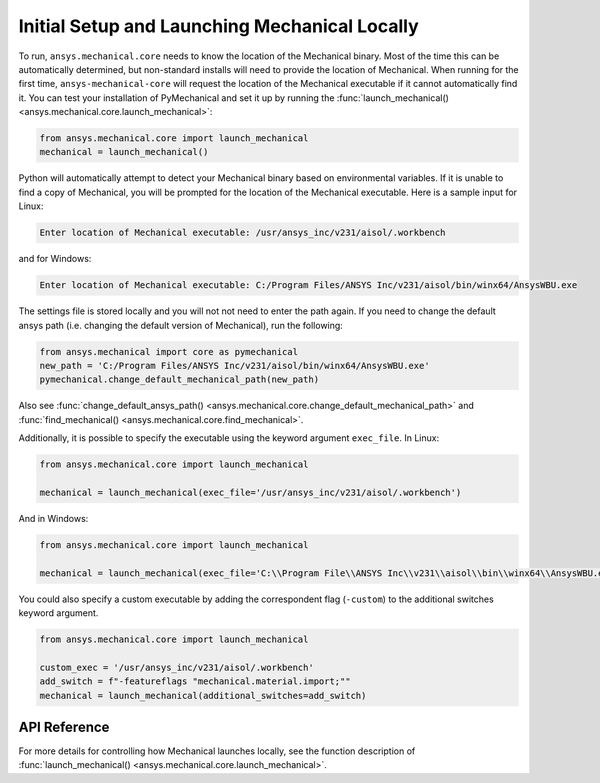 Initial Setup and Launching Mechanical Locally
----------------------------------------------
To run, ``ansys.mechanical.core`` needs to know the location of the Mechanical
binary.  Most of the time this can be automatically determined, but
non-standard installs will need to provide the location of Mechanical.
When running for the first time, ``ansys-mechanical-core`` will request the
location of the Mechanical executable if it cannot automatically find it.
You can test your installation of PyMechanical and set it up by running
the :func:`launch_mechanical() <ansys.mechanical.core.launch_mechanical>`:

.. code:: python

    from ansys.mechanical.core import launch_mechanical
    mechanical = launch_mechanical()

Python will automatically attempt to detect your Mechanical binary based on
environmental variables.  If it is unable to find a copy of Mechanical, you
will be prompted for the location of the Mechanical executable.  Here is a
sample input for Linux:

.. code::

    Enter location of Mechanical executable: /usr/ansys_inc/v231/aisol/.workbench

and for Windows:

.. code::

    Enter location of Mechanical executable: C:/Program Files/ANSYS Inc/v231/aisol/bin/winx64/AnsysWBU.exe

The settings file is stored locally and you will not not need to enter
the path again.  If you need to change the default ansys path
(i.e. changing the default version of Mechanical), run the following:

.. code:: python

    from ansys.mechanical import core as pymechanical
    new_path = 'C:/Program Files/ANSYS Inc/v231/aisol/bin/winx64/AnsysWBU.exe'
    pymechanical.change_default_mechanical_path(new_path)

Also see :func:`change_default_ansys_path() <ansys.mechanical.core.change_default_mechanical_path>` and
:func:`find_mechanical() <ansys.mechanical.core.find_mechanical>`.

Additionally, it is possible to specify the executable using the keyword argument ``exec_file``. 
In Linux:

.. code:: python

    from ansys.mechanical.core import launch_mechanical

    mechanical = launch_mechanical(exec_file='/usr/ansys_inc/v231/aisol/.workbench')


And in Windows:

.. code:: python

    from ansys.mechanical.core import launch_mechanical

    mechanical = launch_mechanical(exec_file='C:\\Program File\\ANSYS Inc\\v231\\aisol\\bin\\winx64\\AnsysWBU.exe')

You could also specify a custom executable by adding the correspondent flag (``-custom``) to the additional switches keyword argument.

.. code:: python

    from ansys.mechanical.core import launch_mechanical

    custom_exec = '/usr/ansys_inc/v231/aisol/.workbench'
    add_switch = f"-featureflags "mechanical.material.import;""
    mechanical = launch_mechanical(additional_switches=add_switch)



API Reference
~~~~~~~~~~~~~
For more details for controlling how Mechanical launches locally, see the
function description of :func:`launch_mechanical() <ansys.mechanical.core.launch_mechanical>`.
